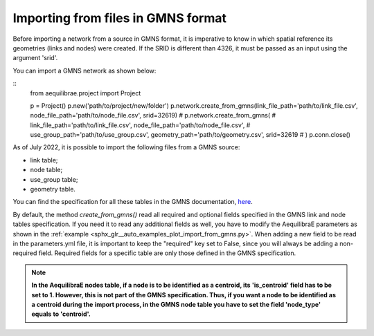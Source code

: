 .. _importing_from_gmns:

Importing from files in GMNS format
===================================

Before importing a network from a source in GMNS format, it is imperative to know 
in which spatial reference its geometries (links and nodes) were created. If the SRID
is different than 4326, it must be passed as an input using the argument 'srid'.

You can import a GMNS network as shown below:

::
  from aequilibrae.project import Project

  p = Project()
  p.new('path/to/project/new/folder')
  p.network.create_from_gmns(link_file_path='path/to/link_file.csv', node_file_path='path/to/node_file.csv', srid=32619)
  # p.network.create_from_gmns(
  #   link_file_path='path/to/link_file.csv', node_file_path='path/to/node_file.csv', 
  #   use_group_path='path/to/use_group.csv', geometry_path='path/to/geometry.csv', srid=32619
  # ) 
  p.conn.close()

As of July 2022, it is possible to import the following files from a GMNS source:

* link table;
* node table;
* use_group table;
* geometry table.

You can find the specification for all these tables in the GMNS documentation, 
`here <https://github.com/zephyr-data-specs/GMNS/tree/development/Specification_md>`_.

By default, the method *create_from_gmns()* read all required and optional fields
specified in the GMNS link and node tables specification. If you need it to read 
any additional fields as well, you have to modify the AequilibraE parameters as
shown in the :ref:`example <sphx_glr__auto_examples_plot_import_from_gmns.py>`.
When adding a new field to be read in the parameters.yml file, it is important to 
keep the "required" key set to False, since you will always be adding a non-required 
field. Required fields for a specific table are only those defined in the GMNS
specification.

.. note::

    **In the AequilibraE nodes table, if a node is to be identified as a centroid, its**
    **'is_centroid' field has to be set to 1. However, this is not part of the GMNS**
    **specification. Thus, if you want a node to be identified as a centroid during the**
    **import process, in the GMNS node table you have to set the field 'node_type' equals**
    **to 'centroid'.**